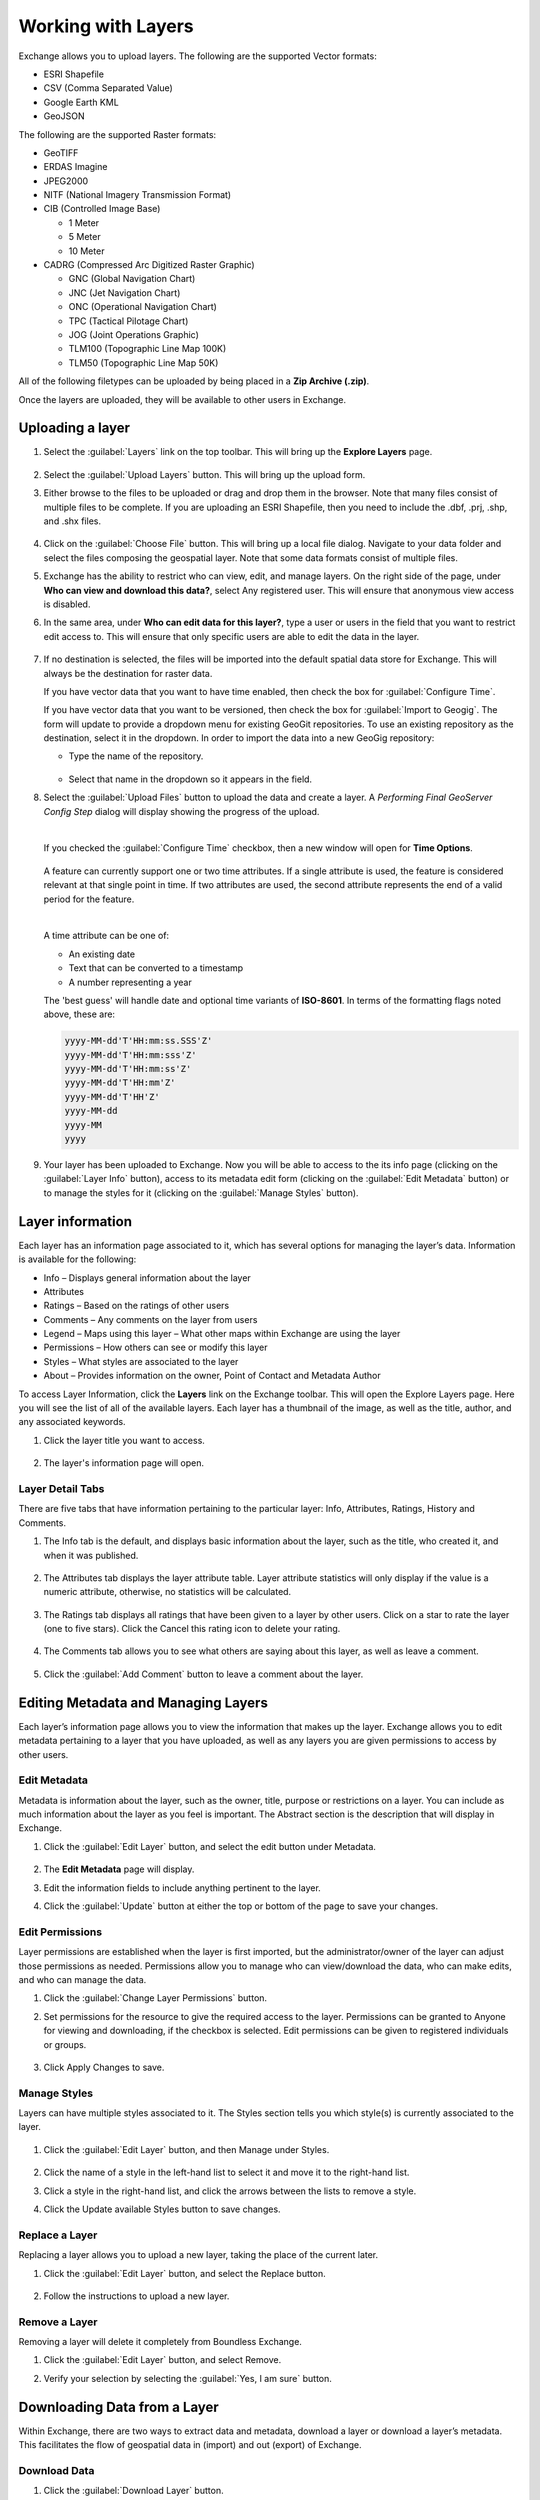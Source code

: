 Working with Layers
===================

Exchange allows you to upload layers. The following are the supported Vector formats:

* ESRI Shapefile
* CSV (Comma Separated Value)
* Google Earth KML
* GeoJSON

The following are the supported Raster formats:

* GeoTIFF
* ERDAS Imagine
* JPEG2000
* NITF (National Imagery Transmission Format)
* CIB (Controlled Image Base)

  * 1 Meter
  * 5 Meter
  * 10 Meter
* CADRG (Compressed Arc Digitized Raster Graphic)

  * GNC (Global Navigation Chart)
  * JNC (Jet Navigation Chart)
  * ONC (Operational Navigation Chart)
  * TPC (Tactical Pilotage Chart)
  * JOG (Joint Operations Graphic)
  * TLM100 (Topographic Line Map 100K)
  * TLM50 (Topographic Line Map 50K)

All of the following filetypes can be uploaded by being placed in a **Zip Archive (.zip)**.

Once the layers are uploaded, they will be available to other users in Exchange.

Uploading a layer
-----------------

#. Select the :guilabel:`Layers` link on the top toolbar. This will bring up the **Explore Layers** page.

   .. figure:: img/explore-layers.png

#. Select the :guilabel:`Upload Layers` button. This will bring up the upload form.

#. Either browse to the files to be uploaded or drag and drop them in the browser. Note that many files consist of multiple files to be complete. If you are uploading an ESRI Shapefile, then you need to include the .dbf, .prj, .shp, and .shx files.

   .. figure:: img/upload-form.png

#. Click on the :guilabel:`Choose File` button. This will bring up a local file dialog. Navigate to your data folder and select the files composing the geospatial layer. Note that some data formats consist of multiple files.

#. Exchange has the ability to restrict who can view, edit, and manage layers. On the right side of the page, under **Who can view and download this data?**, select Any registered user. This will ensure that anonymous view access is disabled.

#. In the same area, under **Who can edit data for this layer?**, type a user or users in the field that you want to restrict edit access to. This will ensure that only specific users are able to edit the data in the layer.

   .. figure:: img/permissions-edit.png

#. If no destination is selected, the files will be imported into the default spatial data store for Exchange. This will always be the destination for raster data.

   If you have vector data that you want to have time enabled, then check the box for :guilabel:`Configure Time`.

   If you have vector data that you want to be versioned, then check the box for :guilabel:`Import to Geogig`. The form will update to provide a dropdown menu for existing GeoGit repositories. To use an existing repository as the destination, select it in the dropdown. In order to import the data into a new GeoGig repository:

   * Type the name of the repository.

   .. figure:: img/repo-field.png

   * Select that name in the dropdown so it appears in the field.

#. Select the :guilabel:`Upload Files` button to upload the data and create a layer. A `Performing Final GeoServer Config Step` dialog will display showing the progress of the upload.

   |

   If you checked the :guilabel:`Configure Time` checkbox, then a new window will open for **Time Options**.

   .. figure:: img/time-options.png

   A feature can currently support one or two time attributes. If a single attribute is used, the feature is considered relevant at that single point in time. If two attributes are used, the second attribute represents the end of a valid period for the feature.

   |

   A time attribute can be one of:

   * An existing date
   * Text that can be converted to a timestamp
   * A number representing a year

   The 'best guess' will handle date and optional time variants of **ISO-8601**. In terms of the formatting flags noted above, these are:

   .. code-block:: default

      yyyy-MM-dd'T'HH:mm:ss.SSS'Z'
      yyyy-MM-dd'T'HH:mm:sss'Z'
      yyyy-MM-dd'T'HH:mm:ss'Z'
      yyyy-MM-dd'T'HH:mm'Z'
      yyyy-MM-dd'T'HH'Z'
      yyyy-MM-dd
      yyyy-MM
      yyyy

#. Your layer has been uploaded to Exchange. Now you will be able to access to the its info page (clicking on the :guilabel:`Layer Info` button), access to its metadata edit form (clicking on the :guilabel:`Edit Metadata` button) or to manage the styles for it (clicking on the :guilabel:`Manage Styles` button).

Layer information
-----------------

Each layer has an information page associated to it, which has several options for managing the layer’s data. Information is available for the following:

* Info – Displays general information about the layer
* Attributes
* Ratings – Based on the ratings of other users
* Comments – Any comments on the layer from users
* Legend – Maps using this layer – What other maps within Exchange are using the layer
* Permissions – How others can see or modify this layer
* Styles – What styles are associated to the layer
* About – Provides information on the owner, Point of Contact and Metadata Author

To access Layer Information, click the **Layers** link on the Exchange toolbar. This will open the Explore Layers page. Here you will see the list of all of the available layers. Each layer has a thumbnail of the image, as well as the title, author, and any associated keywords.

#. Click the layer title you want to access.

   .. figure:: img/layer-info-preview.png

#. The layer's information page will open.

   .. figure:: img/layer-info-copy.png

Layer Detail Tabs
^^^^^^^^^^^^^^^^^

There are five tabs that have information pertaining to the particular layer: Info, Attributes, Ratings, History and Comments.

#. The Info tab is the default, and displays basic information about the layer, such as the title, who created it, and when it was published.

   .. figure:: img/details-info.png

#. The Attributes tab displays the layer attribute table. Layer attribute statistics will only display if the value is a numeric attribute, otherwise, no statistics will be calculated.

   .. figure:: img/details-attributes.png

#. The Ratings tab displays all ratings that have been given to a layer by other users. Click on a star to rate the layer (one to five stars). Click the Cancel this rating icon to delete your rating.

   .. figure:: img/details-ratings.png

#. The Comments tab allows you to see what others are saying about this layer, as well as leave a comment.

   .. figure:: img/details-comments.png

#. Click the :guilabel:`Add Comment` button to leave a comment about the layer.

   .. figure:: img/add-comment.png

Editing Metadata and Managing Layers
------------------------------------

Each layer’s information page allows you to view the information that makes up the layer. Exchange allows you to edit metadata pertaining to a layer that you have uploaded, as well as any layers you are given permissions to access by other users.

Edit Metadata
^^^^^^^^^^^^^

Metadata is information about the layer, such as the owner, title, purpose or restrictions on a layer. You can include as much information about the layer as you feel is important. The Abstract section is the description that will display in Exchange.

#. Click the :guilabel:`Edit Layer` button, and select the edit button under Metadata.

   .. figure:: img/metadata-edit.png

#. The **Edit Metadata** page will display.

#. Edit the information fields to include anything pertinent to the layer.

#. Click the :guilabel:`Update` button at either the top or bottom of the page to save your changes.

Edit Permissions
^^^^^^^^^^^^^^^^
Layer permissions are established when the layer is first imported, but the administrator/owner of the layer can adjust those permissions as needed. Permissions allow you to manage who can view/download the data, who can make edits, and who can manage the data.

#. Click the :guilabel:`Change Layer Permissions` button.

#. Set permissions for the resource to give the required access to the layer. Permissions can be granted to Anyone for viewing and downloading, if the checkbox is selected. Edit permissions can be given to registered individuals or groups.

   .. figure:: img/resource-permissions.png

#. Click Apply Changes to save.

Manage Styles
^^^^^^^^^^^^^

Layers can have multiple styles associated to it. The Styles section tells you which style(s) is currently associated to the layer.

.. figure:: img/manage-styles.png

#. Click the :guilabel:`Edit Layer` button, and then Manage under Styles.

   .. figure:: img/manage-edit-styles.png

#. Click the name of a style in the left-hand list to select it and move it to the right-hand list.

#. Click a style in the right-hand list, and click the arrows between the lists to remove a style.

#. Click the Update available Styles button to save changes.

Replace a Layer
^^^^^^^^^^^^^^^

Replacing a layer allows you to upload a new layer, taking the place of the current later.

#. Click the :guilabel:`Edit Layer` button, and select the Replace button.

   .. figure:: img/layer-remove-replace.png

#. Follow the instructions to upload a new layer.

Remove a Layer
^^^^^^^^^^^^^^

Removing a layer will delete it completely from Boundless Exchange.

#. Click the :guilabel:`Edit Layer` button, and select Remove.

#. Verify your selection by selecting the :guilabel:`Yes, I am sure` button.

   .. figure:: img/verify-remove-layer.png

Downloading Data from a Layer
-----------------------------

Within Exchange, there are two ways to extract data and metadata, download a layer or download a layer’s metadata. This facilitates the flow of geospatial data in (import) and out (export) of Exchange.

Download Data
^^^^^^^^^^^^^

#. Click the :guilabel:`Download Layer` button.

#. Select the format in which you’d like the data to be downloaded. Exchange currently offers 12 different formats for use in multiple geospatial platforms.

   .. figure:: img/download-layer-options.png

3. Save the file to your computer when the Save As dialog box opens.

Metadata
^^^^^^^^

#. Click the :guilabel:`Download Metadata` button.

#. Select the format in which you’d like to download the metadata.

   .. figure:: img/download-meta-options.png
